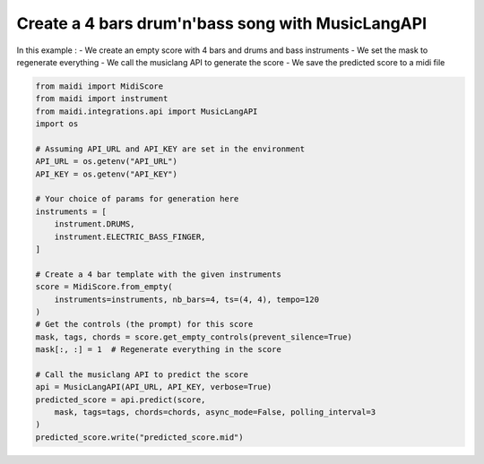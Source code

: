 
.. DO NOT EDIT.
.. THIS FILE WAS AUTOMATICALLY GENERATED BY SPHINX-GALLERY.
.. TO MAKE CHANGES, EDIT THE SOURCE PYTHON FILE:
.. "auto_examples/03_predict_from_scratch.py"
.. LINE NUMBERS ARE GIVEN BELOW.

.. only:: html

    .. note::
        :class: sphx-glr-download-link-note

        :ref:`Go to the end <sphx_glr_download_auto_examples_03_predict_from_scratch.py>`
        to download the full example code.

.. rst-class:: sphx-glr-example-title

.. _sphx_glr_auto_examples_03_predict_from_scratch.py:


Create a 4 bars drum'n'bass song with MusicLangAPI
==================================================

In this example :
- We create an empty score with 4 bars and drums and bass instruments
- We set the mask to regenerate everything
- We call the musiclang API to generate the score
- We save the predicted score to a midi file

.. GENERATED FROM PYTHON SOURCE LINES 12-41

.. code-block:: Python


    from maidi import MidiScore
    from maidi import instrument
    from maidi.integrations.api import MusicLangAPI
    import os

    # Assuming API_URL and API_KEY are set in the environment
    API_URL = os.getenv("API_URL")
    API_KEY = os.getenv("API_KEY")

    # Your choice of params for generation here
    instruments = [
        instrument.DRUMS,
        instrument.ELECTRIC_BASS_FINGER,
    ]

    # Create a 4 bar template with the given instruments
    score = MidiScore.from_empty(
        instruments=instruments, nb_bars=4, ts=(4, 4), tempo=120
    )
    # Get the controls (the prompt) for this score
    mask, tags, chords = score.get_empty_controls(prevent_silence=True)
    mask[:, :] = 1  # Regenerate everything in the score

    # Call the musiclang API to predict the score
    api = MusicLangAPI(API_URL, API_KEY, verbose=True)
    predicted_score = api.predict(score,
        mask, tags=tags, chords=chords, async_mode=False, polling_interval=3
    )
    predicted_score.write("predicted_score.mid")

.. _sphx_glr_download_auto_examples_03_predict_from_scratch.py:

.. only:: html

  .. container:: sphx-glr-footer sphx-glr-footer-example

    .. container:: sphx-glr-download sphx-glr-download-jupyter

      :download:`Download Jupyter notebook: 03_predict_from_scratch.ipynb <03_predict_from_scratch.ipynb>`

    .. container:: sphx-glr-download sphx-glr-download-python

      :download:`Download Python source code: 03_predict_from_scratch.py <03_predict_from_scratch.py>`


.. only:: html

 .. rst-class:: sphx-glr-signature

    `Gallery generated by Sphinx-Gallery <https://sphinx-gallery.github.io>`_
